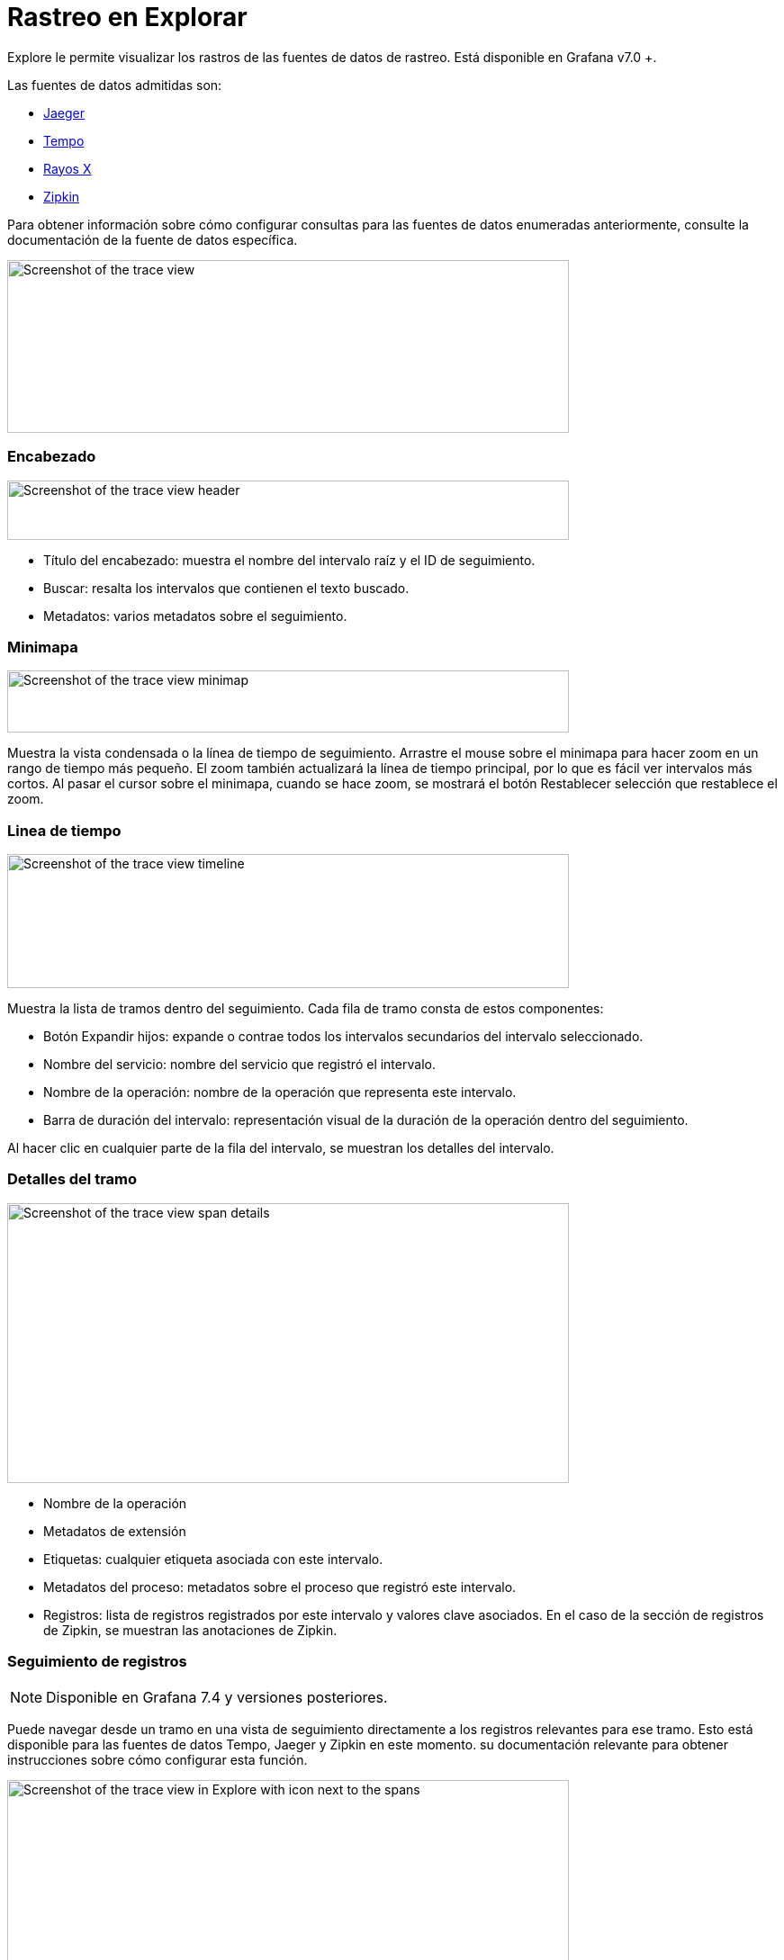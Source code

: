 = Rastreo en Explorar

Explore le permite visualizar los rastros de las fuentes de datos de rastreo. Está disponible en Grafana v7.0 +.

Las fuentes de datos admitidas son:

* xref:fuentes-de-datos/jaeger.adoc[Jaeger]
* xref:fuentes-de-datos/tempo.adoc[Tempo]
* xref:fuentes-de-datos/fuente-de-datos-de-rayox-x.adoc[Rayos X]
* xref:fuentes-de-datos/zipkin.adoc[Zipkin]

Para obtener información sobre cómo configurar consultas para las fuentes de datos enumeradas anteriormente, consulte la documentación de la fuente de datos específica.

image::image179.png[Screenshot of the trace view,width=624,height=192]

=== Encabezado

image::image180.png[Screenshot of the trace view header,width=624,height=66]

* Título del encabezado: muestra el nombre del intervalo raíz y el ID de seguimiento.
* Buscar: resalta los intervalos que contienen el texto buscado.
* Metadatos: varios metadatos sobre el seguimiento.

=== Minimapa

image::image181.png[Screenshot of the trace view minimap,width=624,height=69]

Muestra la vista condensada o la línea de tiempo de seguimiento. Arrastre el mouse sobre el minimapa para hacer zoom en un rango de tiempo más pequeño. El zoom también actualizará la línea de tiempo principal, por lo que es fácil ver intervalos más cortos. Al pasar el cursor sobre el minimapa, cuando se hace zoom, se mostrará el botón Restablecer selección que restablece el zoom.

=== Linea de tiempo

image::image182.png[Screenshot of the trace view timeline,width=624,height=149]

Muestra la lista de tramos dentro del seguimiento. Cada fila de tramo consta de estos componentes:

* Botón Expandir hijos: expande o contrae todos los intervalos secundarios del intervalo seleccionado.
* Nombre del servicio: nombre del servicio que registró el intervalo.
* Nombre de la operación: nombre de la operación que representa este intervalo.
* Barra de duración del intervalo: representación visual de la duración de la operación dentro del seguimiento.

Al hacer clic en cualquier parte de la fila del intervalo, se muestran los detalles del intervalo.

=== Detalles del tramo

image::image183.png[Screenshot of the trace view span details,width=624,height=311]

* Nombre de la operación
* Metadatos de extensión
* Etiquetas: cualquier etiqueta asociada con este intervalo.
* Metadatos del proceso: metadatos sobre el proceso que registró este intervalo.
* Registros: lista de registros registrados por este intervalo y valores clave asociados. En el caso de la sección de registros de Zipkin, se muestran las anotaciones de Zipkin.

=== Seguimiento de registros

[NOTE]
====
Disponible en Grafana 7.4 y versiones posteriores.
====

Puede navegar desde un tramo en una vista de seguimiento directamente a los registros relevantes para ese tramo. Esto está disponible para las fuentes de datos Tempo, Jaeger y Zipkin en este momento. su documentación relevante para obtener instrucciones sobre cómo configurar esta función.

image::image184.png[Screenshot of the trace view in Explore with icon next to the spans,width=624,height=385]

Haga clic en el icono del documento para abrir una vista dividida en Explorar con la fuente de datos configurada y consultar los registros relevantes para el intervalo.

== API de datos

Esta visualización necesita una forma específica de los datos que se devolverán desde la fuente de datos para mostrarlos correctamente.

La fuente de datos debe devolver el marco de datos y establecer `frame.meta.preferredVisualisationType = 'trace'`.

=== Estructura del marco de datos

Campos requeridos:

[cols=",,",options="header",]
|===
|Nombre de campo |Tipo |Descripción
|traceID |cadena |Identificador del seguimiento completo. Debe haber solo un rastro en el marco de datos.
|spanID |cadena |Identificador del intervalo actual. Los SpanID deben ser únicos por seguimiento.
|parentSpanID |cadena |SpanID del intervalo principal para crear una relación principal secundaria en la vista de seguimiento. Puede ser indefinido para el intervalo raíz sin padre.
|serviceName |cadena |Nombre del servicio del que forma parte este intervalo.
|serviceTags |TraceKeyValuePair [] |Lista de etiquetas relevantes para el servicio.
|startTime |número |Hora de inicio del intervalo en milisegundos de tiempo de época.
|duration |número |Duración del intervalo en milisegundos.
|===

Campos opcionales:

[cols=",,",options="header",]
|===
|Nombre de campo |Tipo |Descripción
|logs |TraceLog [] |Lista de registros asociados con el intervalo actual.
|tags |TraceKeyValuePair [] |Lista de etiquetas asociadas con el intervalo actual.
|warnings |cadena[] |Lista de advertencias asociadas con el intervalo actual.
|stackTraces |cadena[] |Lista de seguimientos de pila asociados con el intervalo actual.
|errorIconColor |cadena |Color del icono de error en caso de que el intervalo esté etiquetado con error: true.
|===

Para obtener detalles sobre los tipos, consulte xref:referencia-de-api/grafana-datos/tracespanrow.adoc[TraceSpanRow], xref:referencia-de-api/grafana-datos/tracekeyvaluepair.adoc[TraceKeyValuePair] y xref:referencia-de-api/grafana-datos/tracelog.adoc[TraceLog]